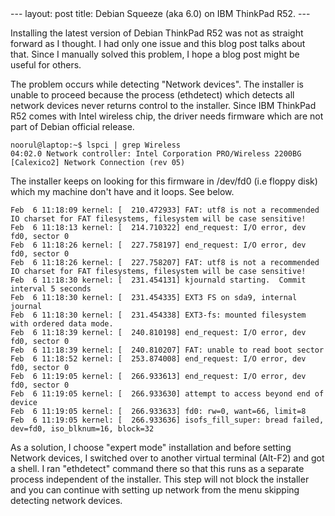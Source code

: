 #+STARTUP: showall indent
#+STARTUP: hidestars
#+BEGIN_HTML
---
layout: post
title: Debian Squeeze (aka 6.0) on IBM ThinkPad R52.
---
#+END_HTML
Installing the latest version of Debian ThinkPad R52 was not as
straight forward as I thought. I had only one issue and this blog post
talks about that. Since I manually solved this problem, I hope a blog
post might be useful for others.

The problem occurs while detecting "Network devices". The installer is
unable to proceed because the process (ethdetect) which detects all
network devices never returns control to the installer. Since IBM
ThinkPad R52 comes with Intel wireless chip, the driver needs firmware
which are not part of Debian official release.

#+begin_example
noorul@laptop:~$ lspci | grep Wireless
04:02.0 Network controller: Intel Corporation PRO/Wireless 2200BG [Calexico2] Network Connection (rev 05)
#+end_example

The installer keeps on looking for this firmware in /dev/fd0 (i.e
floppy disk) which my machine don't have and it loops. See below.

#+begin_example
Feb  6 11:18:09 kernel: [  210.472933] FAT: utf8 is not a recommended IO charset for FAT filesystems, filesystem will be case sensitive!
Feb  6 11:18:13 kernel: [  214.710322] end_request: I/O error, dev fd0, sector 0
Feb  6 11:18:26 kernel: [  227.758197] end_request: I/O error, dev fd0, sector 0
Feb  6 11:18:26 kernel: [  227.758207] FAT: utf8 is not a recommended IO charset for FAT filesystems, filesystem will be case sensitive!
Feb  6 11:18:30 kernel: [  231.454131] kjournald starting.  Commit interval 5 seconds
Feb  6 11:18:30 kernel: [  231.454335] EXT3 FS on sda9, internal journal
Feb  6 11:18:30 kernel: [  231.454338] EXT3-fs: mounted filesystem with ordered data mode.
Feb  6 11:18:39 kernel: [  240.810198] end_request: I/O error, dev fd0, sector 0
Feb  6 11:18:39 kernel: [  240.810207] FAT: unable to read boot sector
Feb  6 11:18:52 kernel: [  253.874008] end_request: I/O error, dev fd0, sector 0
Feb  6 11:19:05 kernel: [  266.933613] end_request: I/O error, dev fd0, sector 0
Feb  6 11:19:05 kernel: [  266.933630] attempt to access beyond end of device
Feb  6 11:19:05 kernel: [  266.933633] fd0: rw=0, want=66, limit=8
Feb  6 11:19:05 kernel: [  266.933636] isofs_fill_super: bread failed, dev=fd0, iso_blknum=16, block=32
#+end_example

As a solution, I choose "expert mode" installation and before setting
Network devices, I switched over to another virtual terminal (Alt-F2)
and got a shell. I ran "ethdetect" command there so that this runs as
a separate process independent of the installer. This step will not
block the installer and you can continue with setting up network from
the menu skipping detecting network devices.
